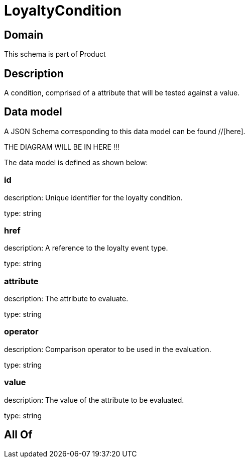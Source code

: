 = LoyaltyCondition

[#domain]
== Domain

This schema is part of Product

[#description]
== Description
A condition, comprised of a attribute that will be tested against a value.


[#data_model]
== Data model

A JSON Schema corresponding to this data model can be found //[here].

THE DIAGRAM WILL BE IN HERE !!!


The data model is defined as shown below:


=== id
description: Unique identifier for the loyalty condition.

type: string


=== href
description: A reference to the loyalty event type.

type: string


=== attribute
description: The attribute to evaluate.

type: string


=== operator
description: Comparison operator to be used in the evaluation.

type: string


=== value
description: The value of the attribute to be evaluated.

type: string


[#all_of]
== All Of

